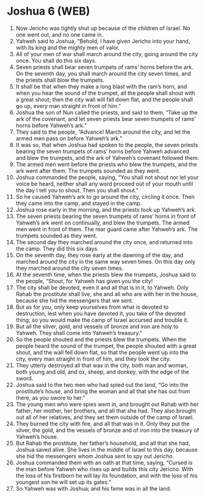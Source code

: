 * Joshua 6 (WEB)
:PROPERTIES:
:ID: WEB/06-JOS06
:END:

1. Now Jericho was tightly shut up because of the children of Israel. No one went out, and no one came in.
2. Yahweh said to Joshua, “Behold, I have given Jericho into your hand, with its king and the mighty men of valor.
3. All of your men of war shall march around the city, going around the city once. You shall do this six days.
4. Seven priests shall bear seven trumpets of rams’ horns before the ark. On the seventh day, you shall march around the city seven times, and the priests shall blow the trumpets.
5. It shall be that when they make a long blast with the ram’s horn, and when you hear the sound of the trumpet, all the people shall shout with a great shout; then the city wall will fall down flat, and the people shall go up, every man straight in front of him.”
6. Joshua the son of Nun called the priests, and said to them, “Take up the ark of the covenant, and let seven priests bear seven trumpets of rams’ horns before Yahweh’s ark.”
7. They said to the people, “Advance! March around the city, and let the armed men pass on before Yahweh’s ark.”
8. It was so, that when Joshua had spoken to the people, the seven priests bearing the seven trumpets of rams’ horns before Yahweh advanced and blew the trumpets, and the ark of Yahweh’s covenant followed them.
9. The armed men went before the priests who blew the trumpets, and the ark went after them. The trumpets sounded as they went.
10. Joshua commanded the people, saying, “You shall not shout nor let your voice be heard, neither shall any word proceed out of your mouth until the day I tell you to shout. Then you shall shout.”
11. So he caused Yahweh’s ark to go around the city, circling it once. Then they came into the camp, and stayed in the camp.
12. Joshua rose early in the morning, and the priests took up Yahweh’s ark.
13. The seven priests bearing the seven trumpets of rams’ horns in front of Yahweh’s ark went on continually, and blew the trumpets. The armed men went in front of them. The rear guard came after Yahweh’s ark. The trumpets sounded as they went.
14. The second day they marched around the city once, and returned into the camp. They did this six days.
15. On the seventh day, they rose early at the dawning of the day, and marched around the city in the same way seven times. On this day only they marched around the city seven times.
16. At the seventh time, when the priests blew the trumpets, Joshua said to the people, “Shout, for Yahweh has given you the city!
17. The city shall be devoted, even it and all that is in it, to Yahweh. Only Rahab the prostitute shall live, she and all who are with her in the house, because she hid the messengers that we sent.
18. But as for you, only keep yourselves from what is devoted to destruction, lest when you have devoted it, you take of the devoted thing; so you would make the camp of Israel accursed and trouble it.
19. But all the silver, gold, and vessels of bronze and iron are holy to Yahweh. They shall come into Yahweh’s treasury.”
20. So the people shouted and the priests blew the trumpets. When the people heard the sound of the trumpet, the people shouted with a great shout, and the wall fell down flat, so that the people went up into the city, every man straight in front of him, and they took the city.
21. They utterly destroyed all that was in the city, both man and woman, both young and old, and ox, sheep, and donkey, with the edge of the sword.
22. Joshua said to the two men who had spied out the land, “Go into the prostitute’s house, and bring the woman and all that she has out from there, as you swore to her.”
23. The young men who were spies went in, and brought out Rahab with her father, her mother, her brothers, and all that she had. They also brought out all of her relatives, and they set them outside of the camp of Israel.
24. They burned the city with fire, and all that was in it. Only they put the silver, the gold, and the vessels of bronze and of iron into the treasury of Yahweh’s house.
25. But Rahab the prostitute, her father’s household, and all that she had, Joshua saved alive. She lives in the middle of Israel to this day, because she hid the messengers whom Joshua sent to spy out Jericho.
26. Joshua commanded them with an oath at that time, saying, “Cursed is the man before Yahweh who rises up and builds this city Jericho. With the loss of his firstborn he will lay its foundation, and with the loss of his youngest son he will set up its gates.”
27. So Yahweh was with Joshua; and his fame was in all the land.
